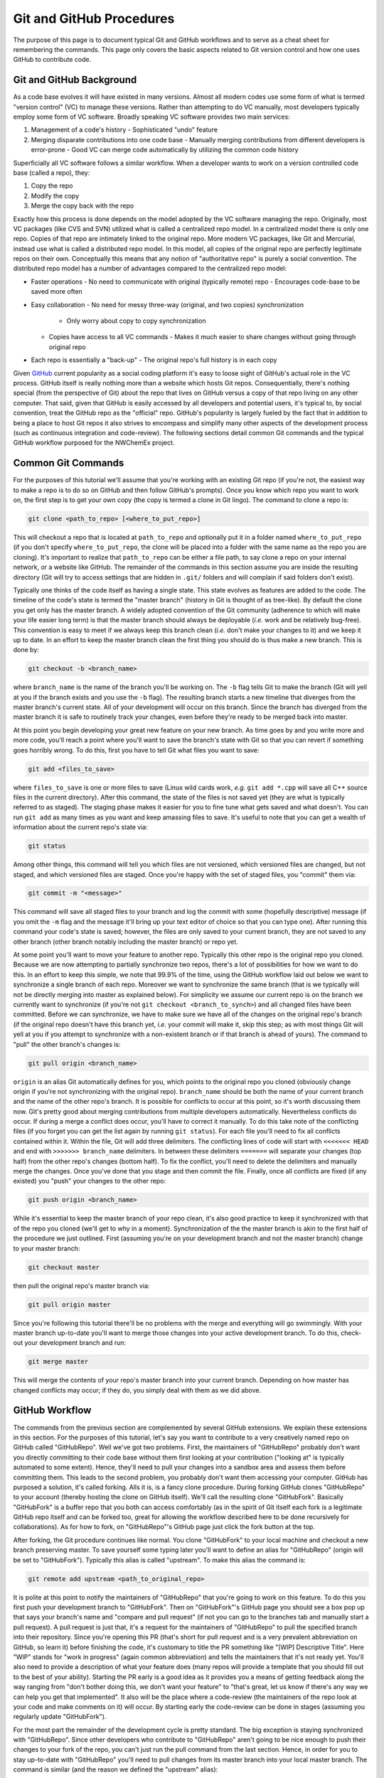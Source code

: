 Git and GitHub Procedures
=========================

The purpose of this page is to document typical Git and GitHub workflows and to
serve as a cheat sheet for remembering the commands.  This page only covers the 
basic aspects related to Git version control and how one uses GitHub to 
contribute code.

Git and GitHub Background
-------------------------

As a code base evolves it will have existed in many versions.  Almost all modern
codes use some form of what is termed "version control" (VC) to manage these
versions.  Rather than attempting to do VC manually, most developers typically 
employ some form of VC software.  Broadly speaking VC software provides two 
main services:

1. Management of a code's history
   - Sophisticated "undo" feature
2. Merging disparate contributions into one code base
   - Manually merging contributions from different developers is error-prone
   - Good VC can merge code automatically by utilizing the common code history

Superficially all VC software follows a similar workflow.  When a developer 
wants to work on a version controlled code base (called a repo), they:

1. Copy the repo
2. Modify the copy
3. Merge the copy back with the repo

Exactly how this process is done depends on the model adopted by the VC 
software managing the repo.  Originally, most VC packages (like CVS and SVN)
utilized what is called a centralized repo model.  In a centralized model 
there is only one repo.  Copies of that repo are intimately linked to the 
original repo.  More modern VC packages, like Git and Mercurial, instead use 
what is called a distributed repo model.  In this model, all copies of the 
original repo are perfectly legitimate repos on their own.  Conceptually this 
means that any notion of "authoritative repo" is purely a social convention.  
The distributed repo model has a number of advantages compared to the 
centralized repo model:

- Faster operations
  - No need to communicate with original (typically remote) repo
  - Encourages code-base to be saved more often
- Easy collaboration
  - No need for messy three-way (original, and two copies) synchronization
    - Only worry about copy to copy synchronization
  - Copies have access to all VC commands
    - Makes it much easier to share changes without going through original repo
- Each repo is essentially a "back-up"
  - The original repo's full history is in each copy

Given `GitHub <https://github.com/>`_ current popularity as a social coding
platform it's easy to loose sight of GitHub's actual role in the VC process. 
GitHub itself is really nothing more than a website which hosts Git repos.  
Consequentially, there's nothing special (from the perspective of Git) about the
repo that lives on GitHub versus a copy of that repo living on any other 
computer.  That said, given that GitHub is easily accessed by all developers and
potential users, it's typical to, by social convention, treat the GitHub repo as
the "official" repo.  GitHub's popularity is largely fueled by the fact that 
in addition to being a place to host Git repos it also strives to encompass 
and simplify many other aspects of the development process (such as continuous 
integration and code-review).  The following sections detail common Git 
commands and the typical GitHub workflow purposed for the NWChemEx project.

Common Git Commands
------------------- 

For the purposes of this tutorial we'll assume that you're working with an 
existing Git repo (if you're not, the easiest way to make a repo is to do so on 
GitHub and then follow GitHub's prompts).  Once you know which repo you want 
to work on, the first step is to get your own copy (the copy is termed a clone
in Git lingo).  The command to clone a repo is:

.. code-block:: bash

    git clone <path_to_repo> [<where_to_put_repo>]

This will checkout a repo that is located at ``path_to_repo`` and optionally
put it in a folder named ``where_to_put_repo`` (if you don't specify
``where_to_put_repo``, the clone will be placed into a folder with the
same name as the repo you are cloning).  It's important to realize that 
``path_to_repo`` can be either a file path, to say clone a repo on your
internal network, or a website like GitHub.  The remainder of the commands in
this section assume you are inside the resulting directory (Git will try to 
access settings that are hidden in ``.git/`` folders and will complain if said
folders don't exist).

Typically one thinks of the code itself as having a single state.  This state
evolves as features are added to the code.  The timeline of the code's state is 
termed the "master branch" (history in Git is thought of as tree-like).  By 
default the clone you get only has the master branch.  A widely adopted 
convention of the Git community (adherence to which will make your life easier 
long term) is that the master branch should always be deployable (*i.e.* work
and be relatively bug-free).  This convention is easy to meet if we always 
keep this branch clean (*i.e.* don't make your changes to it) and we keep it 
up to date. In an effort to keep the master branch clean the first
thing you should do is thus make a new branch.  This is done by:

.. code-block:: bash

    git checkout -b <branch_name>

where ``branch_name`` is the name of the branch you'll be working on.  The
``-b`` flag tells Git to make the branch (Git will yell at you if the branch
exists and you use the ``-b`` flag). The resulting branch starts a new timeline
that diverges from the master branch's current state.  All of your development
will occur on this branch.  Since the branch has diverged from the master branch
it is safe to routinely track your changes, even before they're ready to be
merged back into master.

At this point you begin developing your great new feature on your new branch. 
As time goes by and you write more and more code, you'll reach a point where 
you'll want to save the branch's state with Git so that you can revert if 
something goes horribly wrong.  To do this, first you have to tell Git what 
files you want to save:

.. code-block:: bash

     git add <files_to_save>

where ``files_to_save`` is one or more files to save (Linux wild cards work,
*e.g.* ``git add *.cpp`` will save all C++ source files in the current directory).
After this command, the state of the files is not saved yet (they are what is 
typically referred to as staged).  The staging phase makes it easier for you to 
fine tune what gets saved and what doesn't.  You can run ``git add`` as many
times as you want and keep amassing files to save.  It's useful to note that 
you can get a wealth of information about the current repo's state via:

.. code-block:: bash

    git status

Among other things, this command will tell you which files are not versioned, 
which versioned files are changed, but not staged, and which versioned files 
are staged. Once you're happy with the set of staged files, you "commit" them 
via:

.. code-block:: bash

    git commit -m "<message>"

This command will save all staged files to your branch and log the commit 
with some (hopefully descriptive) message (if you omit the ``-m`` flag and the
message it'll bring up your text editor of choice so that you can type one).  
After running this command your code's state is saved; however, the files are 
only saved to your current branch, they are not saved to any other branch
(other branch notably including the master branch) or repo yet.  

At some point you'll want to move your feature to another repo.  Typically this 
other repo is the original repo you cloned.  Because we are now attempting to 
partially synchronize two repos, there's a lot of possibilities for how we want 
to do this.  In an effort to keep this simple, we note that 99.9% of the time,
using the GitHub workflow laid out below we want to synchronize a single branch
of each repo.  Moreover we want to synchronize the same branch (that is we 
typically will not be directly merging into master as explained below).  For 
simplicity we assume our current repo is on the branch we currently want to
synchronize (if you're not ``git checkout <branch_to_synch>``) and all changed
files have been committed.  Before we can synchronize, we have to make sure we 
have all of the changes on the original repo's branch (if the original repo 
doesn't have this branch yet, *i.e.* your commit will make it, skip this step; 
as with most things Git will yell at you if you attempt to synchronize with a
non-existent branch or if that branch is ahead of yours). The command to "pull" 
the other branch's changes is:

.. code-block:: bash

    git pull origin <branch_name>

``origin`` is an alias Git automatically defines for you, which points to the
original repo you cloned (obviously change origin if you're not synchronizing
with the original repo).  ``branch_name`` should be both the name of your current
branch and the name of the other repo's branch. It is possible for conflicts to 
occur at this point, so it's worth discussing them now.  Git's pretty good about
merging contributions from multiple developers automatically.  Nevertheless 
conflicts do occur.  If during a merge a conflict does occur, you'll have to 
correct it manually. To do this take note of the conflicting files (if you 
forget you can get the list again by running ``git status``).  For each file
you'll need to fix all conflicts contained within it.  Within the file, Git 
will add three delimiters.  The conflicting lines of code will start with
``<<<<<<< HEAD`` and end with ``>>>>>>> branch_name`` delimiters.  In between
these delimiters ``=======`` will separate your changes (top half) from the
other repo's changes (bottom half).  To fix the conflict, you'll need to delete 
the delimiters and manually merge the changes.  Once you've done that you 
stage and then commit the file.  Finally, once all conflicts are fixed (if any 
existed) you "push" your changes to the other repo:

.. code-block:: bash

    git push origin <branch_name>
 
While it's essential to keep the master branch of your repo clean, it's also 
good practice to keep it synchronized with that of the repo you cloned (we'll
get to why in a moment).  Synchronization of the the master branch is akin to
the first half of the procedure we just outlined.  First (assuming you're
on your development branch and not the master branch) change to your master
branch:

.. code-block:: bash

    git checkout master

then pull the original repo's master branch via:

.. code-block:: bash

    git pull origin master

Since you're following this tutorial there'll be no problems with the merge 
and everything will go swimmingly.  With your master branch up-to-date you'll 
want to merge those changes into your active development branch. To do this, 
check-out your development branch and run:

.. code-block:: bash

    git merge master

This will merge the contents of your repo's master branch into your current 
branch.  Depending on how master has changed conflicts may occur; if they do, 
you simply deal with them as we did above.  
 
  
GitHub Workflow
---------------

The commands from the previous section are complemented by several GitHub 
extensions.  We explain these extensions in this section.  For the purposes 
of this tutorial, let's say you want to contribute to a very creatively named
repo on GitHub called "GitHubRepo".  Well we've got two problems.  First, the
maintainers of "GitHubRepo" probably don't want you directly committing to 
their code base without them first looking at your contribution ("looking at" is 
typically automated to some extent).  Hence, they'll need to pull your changes 
into a sandbox area and assess them before committing them.  This leads to the 
second problem, you probably don't want them accessing your computer. GitHub has 
purposed a solution, it's called forking.  Alls it is, is a fancy clone 
procedure.  During forking GitHub clones "GitHubRepo" to your account (thereby 
hosting the clone on GitHub itself).  We'll call the resulting clone 
"GitHubFork". Basically "GitHubFork" is a buffer repo that you both can 
access comfortably (as in the spirit of Git itself each fork is a legitimate 
GitHub repo itself and can be forked too, great for allowing the workflow 
described here to be done recursively for collaborations).  As for how to 
fork, on "GitHubRepo"'s GitHub page just click the fork button at the top.

After forking, the Git procedure continues like normal.  You clone 
"GitHubFork" to your local machine and checkout a new branch preserving 
master.  To save yourself some typing later you'll want to define an alias for
"GitHubRepo" (origin will be set to "GitHubFork").  Typically this alias is 
called "upstream".  To make this alias the command is:

.. code-block:: bash

    git remote add upstream <path_to_original_repo>

It is polite at this point to notify the maintainers of "GitHubRepo" that you're
going to work on this feature.  To do this you first push your development 
branch to "GitHubFork".  Then on "GitHubFork"'s GitHub page you should see a 
box pop up that says your branch's name and "compare and pull request" (if 
not you can go to the branches tab and manually start a pull request).  A 
pull request is just that, it's a request for the maintainers of "GitHubRepo" to
pull the specified branch into their repository.  Since you're opening this 
PR (that's short for pull request and is a very prevalent abbreviation on 
GitHub, so learn it) before finishing the code, it's customary to title the PR 
something like "[WIP] Descriptive Title".  Here "WIP" stands for "work in 
progress" (again common abbreviation) and tells the maintainers that it's not
ready yet.  You'll also need to provide a description of what your feature 
does (many repos will provide a template that you should fill out to the best
of your ability).  Starting the PR early is a good idea as it provides you a 
means of getting feedback along the way ranging from "don't bother doing 
this, we don't want your feature" to "that's great, let us know if there's 
any way we can help you get that implemented".  It also will be the place 
where a code-review (the maintainers of the repo look at your code and make 
comments on it) will occur.  By starting early the code-review can be done in
stages (assuming you regularly update "GitHubFork").

For the most part the remainder of the development cycle is pretty 
standard.  The big exception is staying synchronized with "GitHubRepo".  Since 
other developers who contribute to "GitHubRepo" aren't going to be nice
enough to push their changes to your fork of the repo, you can't just run the
pull command from the last section.  Hence, in order for you to stay
up-to-date with "GitHubRepo" you'll need to pull changes from its master 
branch into your local master branch.  The command is similar (and the reason
we defined the "upstream" alias):

.. code-block:: bash

    git pull upstream master

With your local master branch synched, you'll then want to synch 
"GitHubFork"'s master branch.  To do this you'll push the local changes to 
"GitHubFork".  The command is:

.. code-block:: bash

    git push origin master

Although not strictly necessary, this step makes it easier for you to recover
should anything go wrong.  In particular let's say you accidentally modify your 
local master branch.  By ensuring your "GitHubFork" master branch is a clean 
copy of the "GitHubRepo"'s at some point in its history you can run (on your 
master branch):

.. code-block:: bash

    git reset --hard origin/master

This command will delete all changes made to your current master branch, and 
make it exactly equal to the state of "GitHubFork"'s master branch.  YOU WILL 
ALMOST CERTAINLY LOSE WORK BY DOING THIS.  It's thus best to first checkout a
new branch, that is a copy of the current master branch, before executing this 
command.  

Once you're done developing you need to notify the "GitHubRepo" maintainers. 
This is typically done in two ways.  First, the "[WIP]" tag is removed from 
the title of your PR.  As this is easy to miss, you typically will also comment in 
the PR "r2g" (short for ready to go).  Comments are a lot harder to miss.  At
this point the ball's in the maintainers court to accept your PR or provide 
additional feedback of things that need fixing (which assuming you were 
pushing to "GitHubFork" regularly, will hopefully not be a long list).  Once 
the PR is approved either you or the maintainers will click on the "merge" 
button provided by GitHub and your code will be merged.  That's it, your 
feature is merged, the PR is closed, and you can delete your branch.  It is
recommended that the contributor clicks merge in order to avoid premature 
merging (simply because the reviewer has accepted what's there doesn't mean 
that the contributor is done contributing via that PR). 

The image below summarizes the discussion above.  The left side of the red 
line is the GitHub "official" repo.  On the right side of the red line are 
the repos that you (the developer) own.  Above the black dotted line are the 
repos on GitHub and below the black line are the repos that live locally on your
own computer (or other computers you are using).

.. image:: github_workflow.png

Further Information
-------------------

There is much more to both GitHub and Git itself.  The following is a collection
of tutorials offering additional information on certain topics.

- `The Git Command <https://git-scm.com/docs/gittutorial>`_
- `GitHub Workflow <https://guides.github.com/introduction/flow/>`_
- `Forking a Repo on GitHub <https://guides.github.com/activities/forking/>`_
